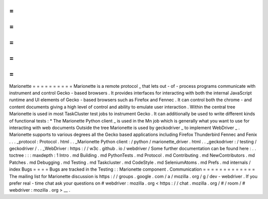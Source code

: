 =
=
=
=
=
=
=
=
=
=
Marionette
=
=
=
=
=
=
=
=
=
=
Marionette
is
a
remote
protocol
_
that
lets
out
-
of
-
process
programs
communicate
with
instrument
and
control
Gecko
-
based
browsers
.
It
provides
interfaces
for
interacting
with
both
the
internal
JavaScript
runtime
and
UI
elements
of
Gecko
-
based
browsers
such
as
Firefox
and
Fennec
.
It
can
control
both
the
chrome
-
and
content
documents
giving
a
high
level
of
control
and
ability
to
emulate
user
interaction
.
Within
the
central
tree
Marionette
is
used
in
most
TaskCluster
test
jobs
to
instrument
Gecko
.
It
can
additionally
be
used
to
write
different
kinds
of
functional
tests
:
*
The
Marionette
Python
client
_
is
used
in
the
Mn
job
which
is
generally
what
you
want
to
use
for
interacting
with
web
documents
Outside
the
tree
Marionette
is
used
by
geckodriver
_
to
implement
WebDriver
_
.
Marionette
supports
to
various
degrees
all
the
Gecko
based
applications
including
Firefox
Thunderbird
Fennec
and
Fenix
.
.
.
_protocol
:
Protocol
.
html
.
.
_Marionette
Python
client
:
/
python
/
marionette_driver
.
html
.
.
_geckodriver
:
/
testing
/
geckodriver
/
.
.
_WebDriver
:
https
:
/
/
w3c
.
github
.
io
/
webdriver
/
Some
further
documentation
can
be
found
here
:
.
.
toctree
:
:
:
maxdepth
:
1
Intro
.
md
Building
.
md
PythonTests
.
md
Protocol
.
md
Contributing
.
md
NewContributors
.
md
Patches
.
md
Debugging
.
md
Testing
.
md
Taskcluster
.
md
CodeStyle
.
md
SeleniumAtoms
.
md
Prefs
.
md
internals
/
index
Bugs
=
=
=
=
Bugs
are
tracked
in
the
Testing
:
:
Marionette
component
.
Communication
=
=
=
=
=
=
=
=
=
=
=
=
=
The
mailing
list
for
Marionette
discussion
is
https
:
/
/
groups
.
google
.
com
/
a
/
mozilla
.
org
/
g
/
dev
-
webdriver
.
If
you
prefer
real
-
time
chat
ask
your
questions
on
#
webdriver
:
mozilla
.
org
<
https
:
/
/
chat
.
mozilla
.
org
/
#
/
room
/
#
webdriver
:
mozilla
.
org
>
__
.

